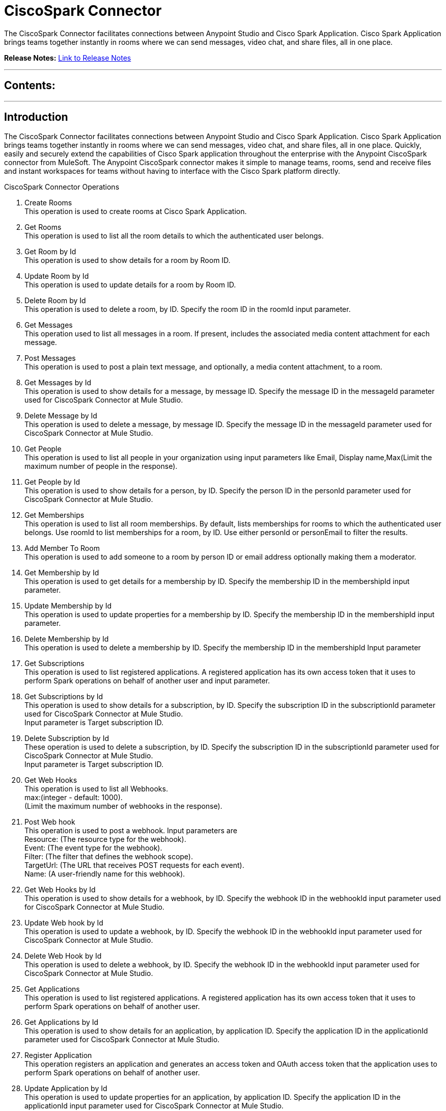 
= CiscoSpark Connector
:keywords: CiscoSpark, Cisco, Spark

The CiscoSpark Connector facilitates connections between Anypoint Studio and Cisco Spark Application. Cisco Spark Application brings teams together instantly in rooms where we can send messages, video chat, and share files, all in one place.

*Release Notes:* link:/release-notes/SparkReleaseNotes.adoc[Link to Release Notes]

////
Note: existing MuleSoft documentation should be copied from right-hand column of link:https://github.com/mulesoft/mulesoft-docs/blob/master/links.csv. Links should always follow "link:"
////

---

== Contents:

:toc:
---

== Introduction

The CiscoSpark Connector facilitates connections between Anypoint Studio and Cisco Spark Application. Cisco Spark Application brings teams together instantly in rooms where we can send messages, video chat, and share files, all in one place.
Quickly, easily and securely extend the capabilities of Cisco Spark application throughout the enterprise with the Anypoint CiscoSpark connector from MuleSoft. The Anypoint CiscoSpark connector makes it simple to manage teams, rooms, send and receive files and instant workspaces for teams without having to interface with the Cisco Spark platform directly. +

CiscoSpark Connector Operations +

1. Create Rooms +
This operation is used to create rooms at Cisco Spark Application. +
2. Get Rooms +
This operation is used to list all the room details to which the authenticated user belongs.  +
3. Get Room by Id +
This operation is used to show details for a room by Room ID. +
4. Update Room by Id +
This operation is used to update details for a room by Room ID. +
5. Delete Room by Id +
This operation is used to delete a room, by ID. Specify the room ID in the roomId input parameter. +
6. Get Messages +
This operation used to list all messages in a room. If present, includes the associated media content attachment for each message.  +
7. Post Messages +
This operation is used to post a plain text message, and optionally, a media content attachment, to a room. + 
8. Get Messages by Id +
This operation is used to show details for a message, by message ID. Specify the message ID in the messageId parameter used for CiscoSpark Connector at Mule Studio. +
9. Delete Message by Id +
This operation is used to delete a message, by message ID. Specify the message ID in the messageId parameter used for CiscoSpark Connector at Mule Studio. +
10. Get People +
This operation is used to list all people in your organization using input parameters like Email, Display name,Max(Limit the maximum number of people in the response). +
11. Get People by Id +
This operation is used to show details for a person, by ID. Specify the person ID in the personId parameter used for CiscoSpark Connector at Mule Studio. +
12. Get Memberships +
This operation is used to list all room memberships. By default, lists memberships for rooms to which the authenticated user belongs. Use roomId to list memberships for a room, by ID. Use either personId or personEmail to filter the results. +
13. Add Member To Room +
This operation is used to add someone to a room by person ID or email address optionally making them a moderator.  +
14. Get Membership by Id +
This operation is used to get details for a membership by ID. Specify the membership ID in the membershipId input  parameter. +
15. Update Membership by Id +
This operation is used to update properties for a membership by ID. Specify the membership ID in the membershipId input parameter. +
16. Delete Membership by Id +
This operation is used to delete a membership by ID. Specify the membership ID in the membershipId Input parameter +
17. Get Subscriptions +
This operation is used to list registered applications. A registered application has its own access token that it uses to perform Spark operations on behalf of another user and input parameter. +

18. Get Subscriptions by Id +
This operation is used to show details for a subscription, by ID. Specify the subscription ID in the subscriptionId parameter used for CiscoSpark Connector at Mule Studio.  +
 Input parameter is Target subscription ID. +
19. Delete Subscription by Id +
These operation is used to delete a subscription, by ID. Specify the subscription ID in the subscriptionId parameter used for CiscoSpark Connector at Mule Studio. +
Input parameter is Target subscription ID. +
20. Get Web Hooks +
This operation is used to list all Webhooks.  +
max:(integer - default: 1000). +
(Limit the maximum number of webhooks in the response). +
21. Post Web hook +
This operation is used to post a webhook. Input parameters are +
Resource: (The resource type for the webhook). +
Event: (The event type for the webhook). +
Filter: (The filter that defines the webhook scope). +
TargetUrl: (The URL that receives POST requests for each event). +
Name: (A user-friendly name for this webhook). +
22. Get Web Hooks by Id +
This operation is used to show details for a webhook, by ID. Specify the webhook ID in the webhookId input parameter used for CiscoSpark Connector at Mule Studio.  +
23. Update Web hook by Id +
This operation is used to update a webhook, by ID. Specify the webhook ID in the webhookId input parameter used for CiscoSpark Connector at Mule Studio.  +
24. Delete Web Hook by Id +
This operation is used to delete a webhook, by ID. Specify the webhook ID in the webhookId input parameter used for CiscoSpark Connector at Mule Studio. +
25. Get Applications +
This operation is used to list registered applications. A registered application has its own access token that it uses to perform Spark operations on behalf of another user. +
26. Get Applications by Id  +
This operation is used to show details for an application, by application ID. Specify the application ID in the applicationId parameter used for CiscoSpark Connector at Mule Studio. +
27. Register Application +
This operation registers an application and generates an access token and OAuth access token that the application uses to perform Spark operations on behalf of another user. +
28. Update Application by Id +
This operation is used to update properties for an application, by application ID. Specify the application ID in the applicationId input parameter used for CiscoSpark Connector at Mule Studio.  +
29. Add Entity +
This operation is used to add entity. +
30. Delete Application by Id +
This operation is used to delete a application, by application ID. Specify the application ID in the applicationId input parameter used for CiscoSpark Connector at Mule Studio. +

=== Prerequisites

 This document assumes that you are familiar with Mule,Anypoint connectors and the Anypoint Studio Interface. To increase your familiarity with Studio, consider completing one or more Anypoint Studio Tutorials. Further, this page assumes that you have a basic understanding of Mule flows and Mule Global Elements.
This document describes implementation examples within the context of Anypoint Studio, Mule ESB’s graphical user interface, and, also includes configuration details for doing the same in the XML Editor.

=== Requirements

•	Windows 7 64-bit +
•	Mule Soft Software - +
          Anypoint Studio - Tooling for Mule ESB. +
          Version: 5.3.2. +
          Build Id: 201510191606. +

•	Install JDK 7 for DevKit 3.6 or 3.7. +


=== Compatibility Matrix
The Cisco Spark Connector is compatible with:

Application/Service	     Version
Mule Run-time	3.7.0 or later



---

== Installing and Configuring

=== Installing

You can install a connector in Anypoint Studio using the instructions in Installing a Connector from Anypoint Exchange
As we can see in the image below the Cisco Tropo Connector is available in connectors palette.
image::palette.jpg[]

=== Configuring
To use the CiscoSpark Connector in your Mule application, you must configure:
•	A global CiscoSpark element to be used by all the CiscoSpark connectors in the application (read more about global elements in Mule).
•	Parameters of each CiscoSpark Connector instance in the flow.

Follow these steps to create a global CiscoSpark configuration in a Mule application:
    
1.	 Click the Global Elements tab at the base of the canvas, then click Create
2.	 In the Choose Global Type wizard, use the filter to locate and select,
      CiscoSpark configuration then click OK.
3.	Configure the parameters according to the instructions shown in the below image.
image::configuration.jpg[]
|===
|Field	|Description

|Name	|Enter a name for the configuration so it can be referenced later 

|Authorization       	|Authorization Token for connecting and loggin into CiscoSpark


|URL		|https://api.ciscospark.com/v1
|===


4.Click OK to save the global connector configurations. +
5.Return to the Message Flow tab in Studio. +

---



== Using This Connector

Follow these steps to configure the parameters of a CiscoSpark Connector in the flow:   

1.	Drag the CiscoSpark Connector onto the canvas, then select it to open the properties editor. +
2.	Configure the connector’s parameters according to the table below. +
|===
|Field	|Description
|Display Name	|Enter a unique label for the connector in your application.
|Connector Configuration	|Connect to a global element linked to this connector. Global elements encapsulate reusable data about the connection to the target resource or service. Select the global CiscoSpark connector element that you created in the previous steps.
|Operation	|Select the action this component must perform:
 Create Rooms ,Get Rooms ,Get Room by Id ,Update Room by Id ,Delete Room by Id ,Get Messages ,Post Messages ,Get Messages by Id ,Delete Message by Id ,Get People ,Get People by Id ,Get Memberships ,Add Member To Room ,Get Membership by Id ,Update Membership by Id ,Delete Membership by Id ,Get Subscriptions ,Get Subscriptions by Id ,Delete Subscription by Id ,Get Web Hooks ,Post Web hook ,Get Web Hooks by Id ,Update Web hook by Id ,Delete Web Hook by Id ,Get Applications ,Get Applications by Id  ,Register Application ,Update Application by Id ,Add Entity , Delete Application by Id 
|General	|Reference or expression: Select this option to define the parameters based on expression.
Define Attributes: Select this option to define the values manually.
|===

3.	Click the blank space on the canvas to save your configurations. +
  




---

== Example Use Case
In this example flow, We are creating New Spark room where User can send messages, add additions users, etc.
===  Anypoint Studio Visual Editor | XML Editor

Explain how to create this case with  Anypoint Studio  visual editor and XML editor +


[tab,title="Studio Visual Editor"]
....
[tab content goes here]
Create a new project by clicking New > Mule Project >Project Name: sparkroomcreateapplication.
1. Drag an HTTP connector into sparkroomcreateapplication flow. Open the connector’s properties editor.
2. Click on the + icon shown in the image below.
image::httpProperties.jpg[]
3. The Global Element Properties window of HTTP Listener Configuration opens. Enter 8081 for Port as shown below and click on 'Ok'.
image::httpGlobalProperties.jpg[]
4. The new flow is now reachable through the path http://localhost:8081 from the local system.
5. Drag CiscoSpark connector into sparkroomcreateapplication flow.
6. Configure the CiscoSpark connector according to the table below.

|===
|Field	|Description
|Display Name	|CiscoSpark.
|Connector Configuration	|select the global configuration created earlier.
|Operation	|Create Rooms
 |General	|Select Define Attributes:
|			|Title|MuleTestroom
|			|Members| None
|===

7. Drag a Object to Json transformer to the flow.
8. Save it.


[tab,title="XML Editor"]
....
1. Add a CiscoSpark:config global element to your project, then configure its attributes according to the table below (see code below for a complete sample).+
 <CiscoSpark:config name="CiscoSpark__Configuration" authorization="Bearer ODY5MDBiYjctNDY4NS00ODI0LThhZjktNTUxMTcyNGI3OWMyZjRiNWRhM2MtZmZk" doc:name="CiscoSpark: Configuration"/>

|===
|Attribute|Value
|name|CiscoSpark__Configuration
|authorization|<Auth Token>
|===
2. Add a http:listener-config global element to you project +

3. Create a Mule flow with an HTTP endpoint, configuring the endpoint according to the table below (see code below for a complete sample). +
    <http:listener-config name="HTTP_Listener_Configuration" host="0.0.0.0" port="8081" doc:name="HTTP Listener Configuration"/>
	
|===
|Attribute|Value
|name|HTTP_Listener_Configuration
|host|0.0.0.0
|port|8081
|===

4. Add a CiscoSparkConnector to your muleflow after the http endpoint according to the table below
		<CiscoSpark:create-rooms config-ref="CiscoSpark__Configuration" doc:name="CiscoSpark">
            <CiscoSpark:rooms-post-request title="MuleTestRoom"/>
        </CiscoSpark:create-rooms>
|===
|Attribute|Value
|config-ref|CiscoSpark__Configuration
|operation|create-rooms
|title|MuleTestRoom
|===

5. Add a Object to Json transformer to your muleflow after the CiscoSparkConnector
 <json:object-to-json-transformer doc:name="Object to JSON"/>
....


=== Code Example

<?xml version="1.0" encoding="UTF-8"?>

<mule xmlns:CiscoSpark="http://www.mulesoft.org/schema/mule/CiscoSpark" xmlns:http="http://www.mulesoft.org/schema/mule/http" xmlns:json="http://www.mulesoft.org/schema/mule/json" xmlns="http://www.mulesoft.org/schema/mule/core" xmlns:doc="http://www.mulesoft.org/schema/mule/documentation"
	xmlns:spring="http://www.springframework.org/schema/beans" 
	xmlns:xsi="http://www.w3.org/2001/XMLSchema-instance"
	xsi:schemaLocation="http://www.springframework.org/schema/beans http://www.springframework.org/schema/beans/spring-beans-current.xsd
http://www.mulesoft.org/schema/mule/core http://www.mulesoft.org/schema/mule/core/current/mule.xsd
http://www.mulesoft.org/schema/mule/json http://www.mulesoft.org/schema/mule/json/current/mule-json.xsd
http://www.mulesoft.org/schema/mule/CiscoSpark http://www.mulesoft.org/schema/mule/CiscoSpark/current/mule-CiscoSpark.xsd
http://www.mulesoft.org/schema/mule/http http://www.mulesoft.org/schema/mule/http/current/mule-http.xsd">
    <http:listener-config name="HTTP_Listener_Configuration" host="0.0.0.0" port="8081" doc:name="HTTP Listener Configuration"/>
    <CiscoSpark:config name="CiscoSpark__Configuration" authorization="Bearer ODY5MDBiYjctNDY4NS00ODI0LThhZjktNTUxMTcyNGI3OWMyZjRiNWRhM2MtZmZk" doc:name="CiscoSpark: Configuration"/>
    <flow name="sparkcreateroomFlow">
        <http:listener config-ref="HTTP_Listener_Configuration" path="/" doc:name="HTTP"/>
        <CiscoSpark:create-rooms config-ref="CiscoSpark__Configuration" doc:name="CiscoSpark">
            <CiscoSpark:rooms-post-request title="MuleTestRoom"/>
        </CiscoSpark:create-rooms>
        <json:object-to-json-transformer doc:name="Object to JSON"/>
    </flow>
</mule>


---

=== See Also

* Access the link:/release_notes.adoc

